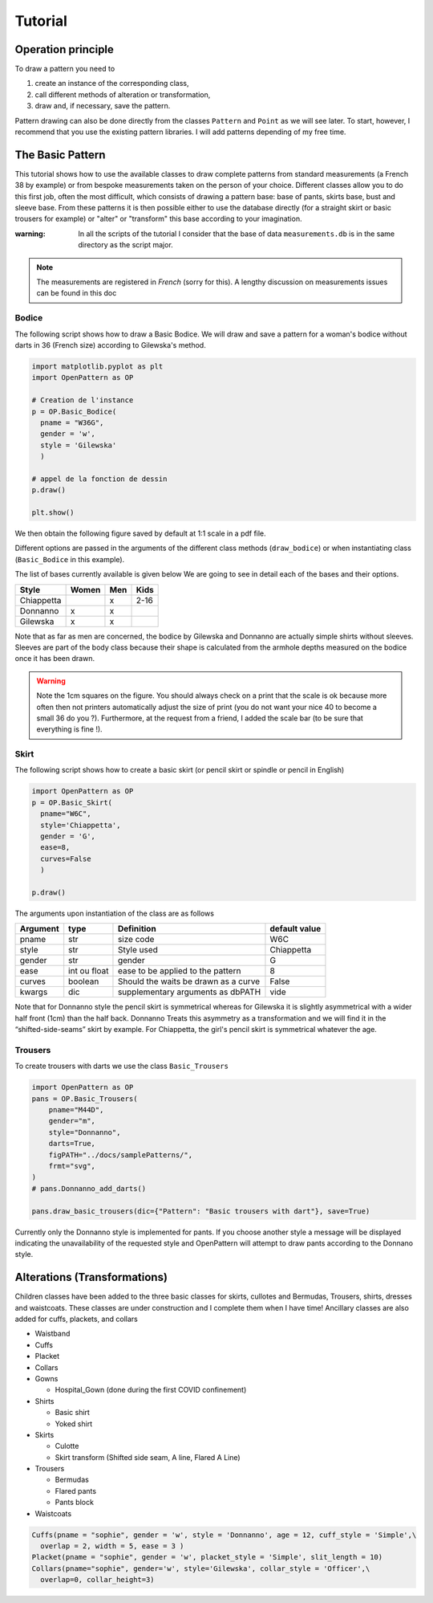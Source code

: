 Tutorial
========

Operation principle
-------------------

To draw a pattern you need to

1. create an instance of the corresponding class,

2. call different methods of alteration or transformation,

3. draw and, if necessary, save the pattern.

Pattern drawing  can also be done directly from the classes
``Pattern`` and ``Point`` as we will see later. To start, however,
I recommend that you use the
existing pattern libraries. I will add patterns depending of my free time.


The Basic Pattern
-----------------

This tutorial shows how to use the available classes to draw
complete patterns from standard measurements (a French 38 by
example) or from bespoke measurements taken on the person of your choice.
Different classes allow you to do this first job, often the most difficult,
which consists of drawing a pattern base: base of
pants, skirts base, bust and sleeve base. From these
patterns it is then possible either to use the database directly (for
a straight skirt or basic trousers for example) or
"alter" or "transform" this base according to your imagination.

:warning: In all the scripts of the tutorial I consider that the base of data ``measurements.db`` is in the same directory as the script major.

.. note:: The measurements are registered in *French* (sorry for this). A lengthy discussion on measurements issues can be found in this doc


Bodice
~~~~~~

The following script shows how to draw a Basic Bodice.
We will draw and
save a pattern for a woman's bodice without darts in 36 (French size)
according to Gilewska's method.


.. code:: python

   import matplotlib.pyplot as plt
   import OpenPattern as OP

   # Creation de l'instance
   p = OP.Basic_Bodice(
     pname = "W36G",
     gender = 'w',
     style = 'Gilewska'
     )

   # appel de la fonction de dessin
   p.draw()

   plt.show()

We then obtain the following figure saved by default at 1:1 scale in a pdf file.

.. image:: ../../samplePatterns/Gilewska_myPattern_W36G_FullSize.svg

Different options are passed in the arguments of the different
class methods (``draw_bodice``) or when instantiating
class (``Basic_Bodice`` in this example).

The list of bases currently available is given
below We are going to see in detail each of the bases and
their options.

========== ====== ====== =======
Style      Women  Men    Kids
========== ====== ====== =======
Chiappetta        x      2-16
Donnanno   x      x
Gilewska   x      x
========== ====== ====== =======

Note that as far as men are concerned, the bodice by Gilewska and
Donnanno are actually simple shirts without sleeves. Sleeves
are part of the body class because their shape is calculated
from the armhole depths measured on the bodice once it has been drawn.

.. warning::

  Note the 1cm squares on the figure. You should always check on a print
  that the scale is ok because more often then not printers automatically adjust the size of print (you do not want your nice 40 to become a small 36 do you ?).
  Furthermore, at the request from a friend, I added the scale bar
  (to be sure that everything is fine !).

Skirt
~~~~~

The following script shows how to create a basic skirt (or pencil skirt
or spindle or pencil in English)

.. code:: python

   import OpenPattern as OP
   p = OP.Basic_Skirt(
     pname="W6C",
     style='Chiappetta',
     gender = 'G',
     ease=8,
     curves=False
     )

   p.draw()

.. image:: ../../samplePatterns/Chiappetta_myPattern_W6C_FullSize.svg

The arguments upon instantiation of the class are as follows

+----------+--------------+--------------------+-------------------+
| Argument | type         | Definition         | default value     |
+==========+==============+====================+===================+
| pname    | str          | size code          | W6C               |
+----------+--------------+--------------------+-------------------+
| style    | str          | Style used         | Chiappetta        |
+----------+--------------+--------------------+-------------------+
| gender   | str          | gender             | G                 |
+----------+--------------+--------------------+-------------------+
| ease     | int ou float | ease to be         | 8                 |
|          |              | applied to the     |                   |
|          |              | pattern            |                   |
+----------+--------------+--------------------+-------------------+
| curves   | boolean      | Should the waits   | False             |
|          |              | be drawn as        |                   |
|          |              | a curve            |                   |
+----------+--------------+--------------------+-------------------+
| kwargs   | dic          | supplementary      | vide              |
|          |              | arguments          |                   |
|          |              | as dbPATH          |                   |
+----------+--------------+--------------------+-------------------+

Note that for Donnanno style the pencil skirt is symmetrical whereas for
Gilewska it is slightly asymmetrical with a wider half front
(1cm) than the half back. Donnanno Treats this asymmetry as a
transformation and we will find it in the “shifted-side-seams” skirt by
example. For Chiappetta, the girl's pencil skirt is symmetrical whatever
the age.

Trousers
~~~~~~~~

To create trousers with darts we use the class
``Basic_Trousers``

.. code:: python

   import OpenPattern as OP
   pans = OP.Basic_Trousers(
       pname="M44D",
       gender="m",
       style="Donnanno",
       darts=True,
       figPATH="../docs/samplePatterns/",
       frmt="svg",
   )
   # pans.Donnanno_add_darts()

   pans.draw_basic_trousers(dic={"Pattern": "Basic trousers with dart"}, save=True)


.. image:: ../../samplePatterns/Donnanno_myPattern_M44D_FullSize.svg

Currently only the Donnanno style is implemented for
pants. If you choose another style a message will be displayed
indicating the unavailability of the requested style and OpenPattern will attempt to
draw pants according to the Donnano style.

Alterations (Transformations)
-----------------------------

Children classes have been added to the three basic classes for skirts, cullotes and Bermudas, Trousers, shirts,  dresses and waistcoats.
These classes are under construction and I complete them when I have time!
Ancillary classes are also added  for cuffs, plackets, and collars

-  Waistband

-  Cuffs

-  Placket

-  Collars

- Gowns

  - Hospital_Gown (done during the first COVID confinement)

- Shirts

  - Basic shirt

  - Yoked shirt

-  Skirts

   -  Culotte

   -  Skirt transform (Shifted side seam, A line, Flared A Line)

-  Trousers

   -  Bermudas

   -  Flared pants

   -  Pants block


- Waistcoats


.. code:: python

   Cuffs(pname = "sophie", gender = 'w', style = 'Donnanno', age = 12, cuff_style = 'Simple',\
     overlap = 2, width = 5, ease = 3 )
   Placket(pname = "sophie", gender = 'w', placket_style = 'Simple', slit_length = 10)
   Collars(pname="sophie", gender='w', style='Gilewska', collar_style = 'Officer',\
     overlap=0, collar_height=3)

